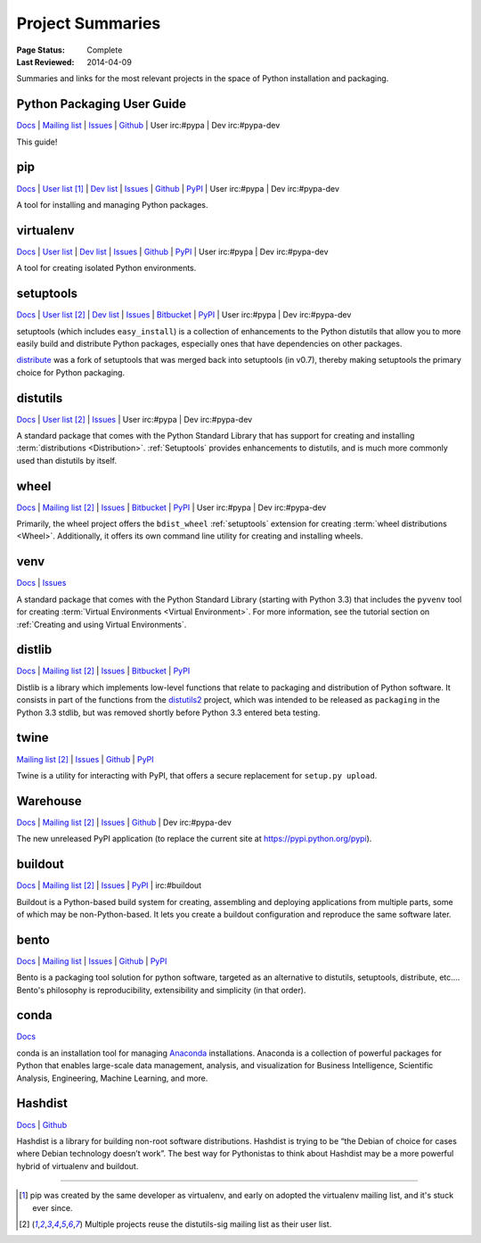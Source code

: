=================
Project Summaries
=================

:Page Status: Complete
:Last Reviewed: 2014-04-09

Summaries and links for the most relevant projects in the space of Python
installation and packaging.


Python Packaging User Guide
===========================

`Docs <http://packaging.python.org>`__ |
`Mailing list <http://mail.python.org/mailman/listinfo/distutils-sig>`__ |
`Issues <https://github.com/pypa/python-packaging-user-guide/issues>`__ |
`Github <https://github.com/pypa/python-packaging-user-guide>`__ |
User irc:#pypa |
Dev irc:#pypa-dev

This guide!


.. _pip:

pip
===

`Docs <https://pip.pypa.io>`__ |
`User list <http://groups.google.com/group/python-virtualenv>`__ [1]_ |
`Dev list <http://groups.google.com/group/pypa-dev>`__ |
`Issues <https://github.com/pypa/pip/issues>`__ |
`Github <https://github.com/pypa/pip>`__ |
`PyPI <https://pypi.python.org/pypi/pip/>`__ |
User irc:#pypa |
Dev irc:#pypa-dev

A tool for installing and managing Python packages.

.. _virtualenv:

virtualenv
==========

`Docs <https://virtualenv.pypa.io>`__ |
`User list <http://groups.google.com/group/python-virtualenv>`__ |
`Dev list <http://groups.google.com/group/pypa-dev>`__ |
`Issues <https://github.com/pypa/virtualenv/issues>`__ |
`Github <https://github.com/pypa/virtualenv>`__ |
`PyPI <https://pypi.python.org/pypi/virtualenv/>`__ |
User irc:#pypa  |
Dev irc:#pypa-dev

A tool for creating isolated Python environments.


.. _setuptools:
.. _easy_install:

setuptools
==========

`Docs <http://pythonhosted.org/setuptools>`__ |
`User list <http://mail.python.org/mailman/listinfo/distutils-sig>`__ [2]_ |
`Dev list <http://groups.google.com/group/pypa-dev>`__ |
`Issues <https://bitbucket.org/pypa/setuptools/issues>`__ |
`Bitbucket <https://bitbucket.org/pypa/setuptools>`__ |
`PyPI <https://pypi.python.org/pypi/setuptools>`__ |
User irc:#pypa  |
Dev irc:#pypa-dev



setuptools (which includes ``easy_install``) is a collection of enhancements to
the Python distutils that allow you to more easily build and distribute Python
packages, especially ones that have dependencies on other packages.

`distribute`_ was a fork of setuptools that was merged back into setuptools (in
v0.7), thereby making setuptools the primary choice for Python packaging.

.. _distutils:

distutils
=========

`Docs <https://docs.python.org/3/library/distutils.html#module-distutils>`__ |
`User list <http://mail.python.org/mailman/listinfo/distutils-sig>`__ [2]_ |
`Issues <http://bugs.python.org>`__ |
User irc:#pypa  |
Dev irc:#pypa-dev

A standard package that comes with the Python Standard Library that has support
for creating and installing :term:`distributions
<Distribution>`. :ref:`Setuptools` provides enhancements to distutils, and is
much more commonly used than distutils by itself.


.. _wheel:

wheel
=====

`Docs <http://wheel.readthedocs.org>`__ |
`Mailing list <http://mail.python.org/mailman/listinfo/distutils-sig>`__ [2]_ |
`Issues <https://bitbucket.org/pypa/wheel/issues?status=new&status=open>`__ |
`Bitbucket <https://bitbucket.org/pypa/wheel>`__ |
`PyPI <https://pypi.python.org/pypi/wheel>`__ |
User irc:#pypa  |
Dev irc:#pypa-dev


Primarily, the wheel project offers the ``bdist_wheel`` :ref:`setuptools` extension for
creating :term:`wheel distributions <Wheel>`.  Additionally, it offers its own
command line utility for creating and installing wheels.


.. _venv:

venv
====

`Docs <https://docs.python.org/3/library/venv.html>`__ |
`Issues <http://bugs.python.org>`__

A standard package that comes with the Python Standard Library (starting with
Python 3.3) that includes the ``pyvenv`` tool for creating :term:`Virtual
Environments <Virtual Environment>`.  For more information, see the tutorial
section on :ref:`Creating and using Virtual Environments`.


.. _distlib:

distlib
=======

`Docs <http://pythonhosted.org/distlib>`__ |
`Mailing list <http://mail.python.org/mailman/listinfo/distutils-sig>`__ [2]_ |
`Issues <https://bitbucket.org/pypa/distlib/issues?status=new&status=open>`__ |
`Bitbucket <https://bitbucket.org/pypa/distlib>`__ |
`PyPI <https://pypi.python.org/pypi/distlib>`__

Distlib is a library which implements low-level functions that relate to
packaging and distribution of Python software.  It consists in part of the
functions from the `distutils2 <https://pypi.python.org/pypi/Distutils2>`_
project, which was intended to be released as ``packaging`` in the Python 3.3
stdlib, but was removed shortly before Python 3.3 entered beta testing.


.. _twine:

twine
=====

`Mailing list <http://mail.python.org/mailman/listinfo/distutils-sig>`__ [2]_ |
`Issues <https://github.com/dstufft/twine/issues>`__ |
`Github <https://github.com/dstufft/twine>`__ |
`PyPI <https://pypi.python.org/pypi/twine>`__

Twine is a utility for interacting with PyPI, that offers a secure replacement for
``setup.py upload``.


.. _warehouse:

Warehouse
=========

`Docs <http://warehouse.readthedocs.org/en/latest/>`__ |
`Mailing list <http://mail.python.org/mailman/listinfo/distutils-sig>`__ [2]_ |
`Issues <https://github.com/pypa/warehouse/issues>`__ |
`Github <https://github.com/pypa/warehouse>`__ |
Dev irc:#pypa-dev


The new unreleased PyPI application (to replace the current site at https://pypi.python.org/pypi).


.. _buildout:

buildout
========

`Docs <http://www.buildout.org>`__ |
`Mailing list <http://mail.python.org/mailman/listinfo/distutils-sig>`__ [2]_ |
`Issues <https://bugs.launchpad.net/zc.buildout>`__ |
`PyPI <https://pypi.python.org/pypi/zc.buildout>`__ |
irc:#buildout

Buildout is a Python-based build system for creating, assembling and deploying
applications from multiple parts, some of which may be non-Python-based.  It
lets you create a buildout configuration and reproduce the same software later.


.. _bento:

bento
=====

`Docs <http://cournape.github.io/Bento/>`__ |
`Mailing list <http://librelist.com/browser/bento>`__ |
`Issues <https://github.com/cournape/Bento/issues>`__ |
`Github <https://github.com/cournape/Bento>`__ |
`PyPI <https://pypi.python.org/pypi/bento>`__

Bento is a packaging tool solution for python software, targeted as an
alternative to distutils, setuptools, distribute, etc....  Bento's philosophy is
reproducibility, extensibility and simplicity (in that order).


.. _conda:

conda
=====

`Docs <http://docs.continuum.io/conda/index.html>`__

conda is an installation tool for managing `Anaconda
<http://docs.continuum.io/anaconda/index.html>`__ installations. Anaconda is a
collection of powerful packages for Python that enables large-scale data
management, analysis, and visualization for Business Intelligence, Scientific
Analysis, Engineering, Machine Learning, and more.


.. _hashdist:

Hashdist
========

`Docs <http://hashdist.readthedocs.org/en/latest/>`__ |
`Github <https://github.com/hashdist/hashdist/>`__

Hashdist is a library for building non-root software distributions. Hashdist is
trying to be “the Debian of choice for cases where Debian technology doesn’t
work”. The best way for Pythonistas to think about Hashdist may be a more
powerful hybrid of virtualenv and buildout.

----

.. [1] pip was created by the same developer as virtualenv, and early on adopted
       the virtualenv mailing list, and it's stuck ever since.

.. [2] Multiple projects reuse the distutils-sig mailing list as their user list.


.. _distribute: https://pypi.python.org/pypi/distribute
